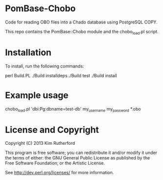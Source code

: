 * PomBase-Chobo

Code for reading OBO files into a Chado database using PostgreSQL COPY.

This repo contains the PomBase::Chobo module and the chobo_load.pl script.

* Installation

To install, run the following commands:

	perl Build.PL
	./Build installdeps
	./Build test
	./Build install

* Example usage

chobo_load.pl 'dbi:Pg:dbname=test-db' my_username my_password *.obo

* License and Copyright

Copyright (C) 2013 Kim Rutherford

This program is free software; you can redistribute it and/or modify it
under the terms of either: the GNU General Public License as published
by the Free Software Foundation; or the Artistic License.

See http://dev.perl.org/licenses/ for more information.
